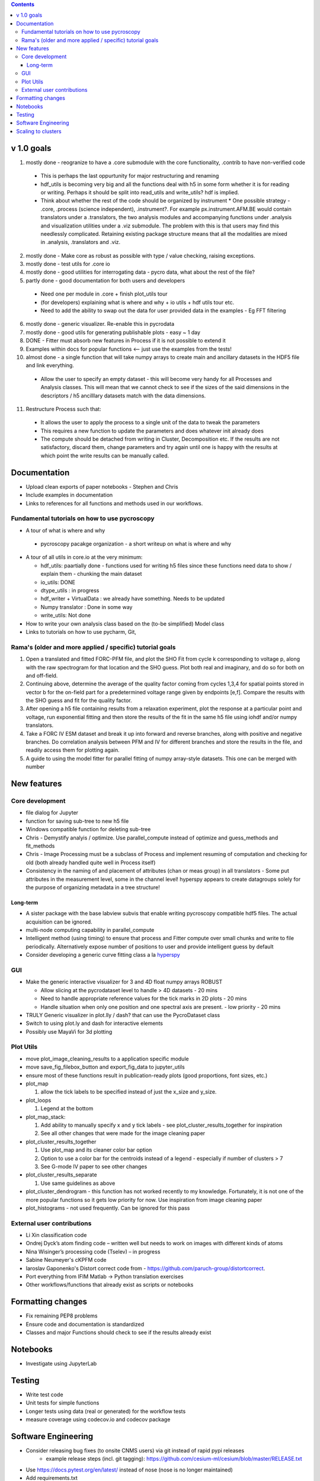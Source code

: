 .. contents::

v 1.0 goals
-----------
1. mostly done - reogranize to have a .core submodule with the core functionality, .contrib to have non-verified code

  * This is perhaps the last oppurtunity for major restructuring and renaming
  * hdf_utils is becoming very big and all the functions deal with h5 in some form whether it is for reading or writing. Perhaps it should be split into read_utils and write_utils? hdf is implied.
  * Think about whether the rest of the code should be organized by instrument
    * One possible strategy - .core, .process (science independent), .instrument?. For example px.instrument.AFM.BE would contain translators under a .translators, the two analysis modules and accompanying functions under .analysis and visualization utilities under a .viz submodule. The problem with this is that users may find this needlessly complicated. Retaining existing package structure means that all the modalities are mixed in .analysis, .translators and .viz. 
2. mostly done - Make core as robust as possible with type / value checking, raising exceptions. 
3. mostly done - test utils for .core io
4. mostly done - good utilities for interrogating data - pycro data, what about the rest of the file?
5. partly done - good documentation for both users and developers

  * Need one per module in .core + finish plot_utils tour
  * (for developers) explaining what is where and why + io utils + hdf utils tour etc.
  * Need to add the ability to swap out the data for user provided data in the examples - Eg FFT filtering
6. mostly done - generic visualizer. Re-enable this in pycrodata
7. mostly done - good utils for generating publishable plots - easy ~ 1 day
8. DONE - Fitter must absorb new features in Process if it is not possible to extend it
9. Examples within docs for popular functions <-- just use the examples from the tests!
10. almost done - a single function that will take numpy arrays to create main and ancillary datasets in the HDF5 file and link everything.  
 
  * Allow the user to specify an empty dataset - this will become very handy for all Processes and Analysis classes. This will mean that we cannot check to see if the sizes of the said dimensions in the descriptors / h5 ancilllary datasets match with the data dimensions. 
11. Restructure Process such that:
  * It allows the user to apply the process to a single unit of the data to tweak the parameters
  * This requires a new function to update the parameters and does whatever init already does
  * The compute should be detached from writing in Cluster, Decomposition etc. If the results are not satisfactory, discard them, change parameters and try again until one is happy with the results at which point the write results can be manually called.
    

Documentation
-------------
* Upload clean exports of paper notebooks - Stephen and Chris
*	Include examples in documentation
* Links to references for all functions and methods used in our workflows.

Fundamental tutorials on how to use pycroscopy
~~~~~~~~~~~~~~~~~~~~~~~~~~~~~~~~~~~~~~~~
* A tour of what is where and why

 * pycroscopy pacakge organization - a short writeup on what is where and why
* A tour of all utils in core.io at the very minimum:
  
  * hdf_utils: paartially done - functions used for writing h5 files since these functions need data to show / explain them - chunking the main dataset
  * io_utils: DONE
  * dtype_utils : in progress
  * hdf_writer + VirtualData : we already have something. Needs to be updated
  * Numpy translator : Done in some way
  * write_utils: Not done
* How to write your own analysis class based on the (to-be simplified) Model class
* Links to tutorials on how to use pycharm, Git, 

Rama's (older and more applied / specific) tutorial goals
~~~~~~~~~~~~~~~~~~~~
1. Open a translated and fitted FORC-PFM file, and plot the SHO Fit from cycle k corresponding to voltage p, along with the raw spectrogram for that location and the SHO guess. Plot both real and imaginary, and do so for both on and off-field.
2. Continuing above, determine the average of the quality factor coming from cycles 1,3,4 for spatial points stored in vector b for the on-field part for a predetermined voltage range given by endpoints [e,f]. Compare the results with the SHO guess and fit for the quality factor.
3. After opening a h5 file containing results from a relaxation experiment, plot the response at a particular point and voltage, run exponential fitting and then store the results of the fit in the same h5 file using iohdf and/or numpy translators.
4. Take a FORC IV ESM dataset and break it up into forward and reverse branches, along with positive and negative branches. Do correlation analysis between PFM and IV for different branches and store the results in the file, and readily access them for plotting again.
5. A guide to using the model fitter for parallel fitting of numpy array-style datasets. This one can be merged with number 

New features
------------
Core development
~~~~~~~~~~~~~~~~
* file dialog for Jupyter
* function for saving sub-tree to new h5 file
* Windows compatible function for deleting sub-tree
* Chris - Demystify analyis / optimize. Use parallel_compute instead of optimize and guess_methods and fit_methods
* Chris - Image Processing must be a subclass of Process and implement resuming of computation and checking for old (both already handled quite well in Process itself)
* Consistency in the naming of and placement of attributes (chan or meas group) in all translators - Some put attributes in the measurement level, some in the channel level! hyperspy appears to create datagroups solely for the purpose of organizing metadata in a tree structure! 

Long-term
^^^^^^^^^
* A sister package with the base labview subvis that enable writing pycroscopy compatible hdf5 files. The actual acquisition can be ignored.
* multi-node computing capability in parallel_compute
* Intelligent method (using timing) to ensure that process and Fitter compute over small chunks and write to file periodically. Alternatively expose number of positions to user and provide intelligent guess by default
* Consider developing a generic curve fitting class a la `hyperspy <http://nbviewer.jupyter.org/github/hyperspy/hyperspy-demos/blob/master/Fitting_tutorial.ipynb>`_

GUI
~~~~~~~~~~~
* Make the generic interactive visualizer for 3 and 4D float numpy arrays ROBUST

  * Allow slicing at the pycrodataset level to handle > 4D datasets - 20 mins
  * Need to handle appropriate reference values for the tick marks in 2D plots - 20 mins
  * Handle situation when only one position and one spectral axis are present. - low priority - 20 mins
* TRULY Generic visualizer in plot.lly / dash? that can use the PycroDataset class
*	Switch to using plot.ly and dash for interactive elements
*	Possibly use MayaVi for 3d plotting

Plot Utils
~~~~~~~~~
* move plot_image_cleaning_results to a application specific module
* move save_fig_filebox_button and export_fig_data to jupyter_utils
* ensure most of these functions result in publication-ready plots (good proportions, font sizes, etc.)
* plot_map 

  1. allow the tick labels to be specified instead of just the x_size and y_size. 

* plot_loops
 
  1. Legend at the bottom
  
* plot_map_stack:

  1. Add ability to manually specify x and y tick labels - see plot_cluster_results_together for inspiration
  2. See all other changes that were made for the image cleaning paper

* plot_cluster_results_together

  1. Use plot_map and its cleaner color bar option
  2. Option to use a color bar for the centroids instead of a legend - especially if number of clusters > 7
  3. See G-mode IV paper to see other changes

* plot_cluster_results_separate
  
  1. Use same guidelines as above

* plot_cluster_dendrogram - this function has not worked recently to my knowledge. Fortunately, it is not one of the more popular functions so it gets low priority for now. Use inspiration from image cleaning paper

* plot_histograms - not used frequently. Can be ignored for this pass

External user contributions
~~~~~~~~~~~~~~~~~~~~~~~~~~~
* Li Xin classification code 
* Ondrej Dyck’s atom finding code – written well but needs to work on images with different kinds of atoms
* Nina Wisinger’s processing code (Tselev) – in progress
* Sabine Neumeyer's cKPFM code
* Iaroslav Gaponenko's Distort correct code from - https://github.com/paruch-group/distortcorrect.
* Port everything from IFIM Matlab -> Python translation exercises
* Other workflows/functions that already exist as scripts or notebooks

Formatting changes
------------------
*	Fix remaining PEP8 problems
*	Ensure code and documentation is standardized
*	Classes and major Functions should check to see if the results already exist

Notebooks
---------
*	Investigate using JupyterLab

Testing
-------
*	Write test code
*	Unit tests for simple functions
*	Longer tests using data (real or generated) for the workflow tests
*  measure coverage using codecov.io and codecov package

Software Engineering
--------------------
* Consider releasing bug fixes (to onsite CNMS users) via git instead of rapid pypi releases 
   * example release steps (incl. git tagging): https://github.com/cesium-ml/cesium/blob/master/RELEASE.txt
* Use https://docs.pytest.org/en/latest/ instead of nose (nose is no longer maintained)
* Add requirements.txt
* Consider facilitating conda installation in addition to pypi

Scaling to clusters
-------------------
We have two kinds of large computational jobs and one kind of large I/O job:

* I/O - reading and writing large amounts of data
   * Dask and MPI are compatible. Spark is probably not
* Computation
   1. Machine learning and Statistics
   
      1.1. Use custom algorithms developed for BEAM
         * Advantage - Optimized (and tested) for various HPC environments
         * Disadvantages:
            * Need to integarate non-python code
            * We only have a handful of these. NOT future compatible            
      1.2. OR continue using a single FAT node for these jobs
         * Advantages:
            * No optimization required
            * Continue using the same scikit learn packages
         * Disadvantage - Is not optimized for HPC
       1.3. OR use pbdR / write pbdPy (wrappers around pbdR)
         * Advantages:
            * Already optimized / mature project
            * In-house project (good support) 
         * Disadvantages:
            * Dependant on pbdR for implementing new algorithms
            
   2. Parallel parametric search - analyze subpackage and some user defined functions in processing. Can be extended using:
   
      * Dask - An inplace replacement of multiprocessing will work on laptops and clusters. More elegant and easier to write and maintain compared to MPI at the cost of efficiency
         * simple dask netcdf example: http://matthewrocklin.com/blog/work/2016/02/26/dask-distributed-part-3
      * MPI - Need alternatives to Optimize / Process classes - Better efficiency but a pain to implement
